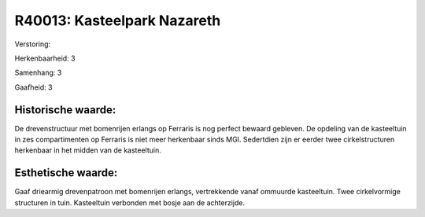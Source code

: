 R40013: Kasteelpark Nazareth
============================

Verstoring:

Herkenbaarheid: 3

Samenhang: 3

Gaafheid: 3


Historische waarde:
~~~~~~~~~~~~~~~~~~~

De drevenstructuur met bomenrijen erlangs op Ferraris is nog perfect
bewaard gebleven. De opdeling van de kasteeltuin in zes compartimenten
op Ferraris is niet meer herkenbaar sinds MGI. Sedertdien zijn er eerder
twee cirkelstructuren herkenbaar in het midden van de kasteeltuin.


Esthetische waarde:
~~~~~~~~~~~~~~~~~~~

Gaaf driearmig drevenpatroon met bomenrijen erlangs, vertrekkende
vanaf ommuurde kasteeltuin. Twee cirkelvormige structuren in tuin.
Kasteeltuin verbonden met bosje aan de achterzijde.



